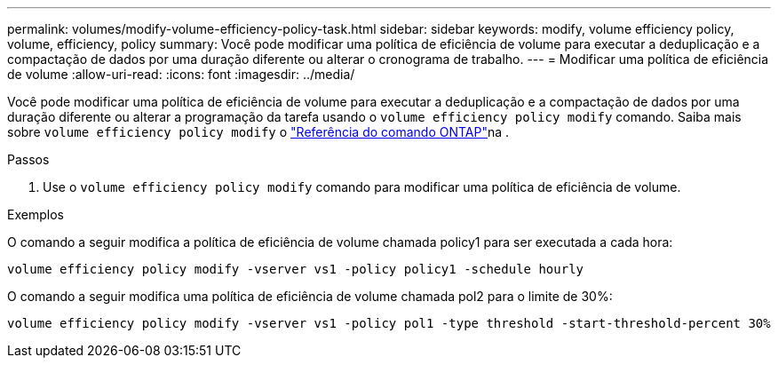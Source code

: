 ---
permalink: volumes/modify-volume-efficiency-policy-task.html 
sidebar: sidebar 
keywords: modify, volume efficiency policy, volume, efficiency, policy 
summary: Você pode modificar uma política de eficiência de volume para executar a deduplicação e a compactação de dados por uma duração diferente ou alterar o cronograma de trabalho. 
---
= Modificar uma política de eficiência de volume
:allow-uri-read: 
:icons: font
:imagesdir: ../media/


[role="lead"]
Você pode modificar uma política de eficiência de volume para executar a deduplicação e a compactação de dados por uma duração diferente ou alterar a programação da tarefa usando o `volume efficiency policy modify` comando. Saiba mais sobre `volume efficiency policy modify` o link:https://docs.netapp.com/us-en/ontap-cli/volume-efficiency-policy-modify.html["Referência do comando ONTAP"^]na .

.Passos
. Use o `volume efficiency policy modify` comando para modificar uma política de eficiência de volume.


.Exemplos
O comando a seguir modifica a política de eficiência de volume chamada policy1 para ser executada a cada hora:

`volume efficiency policy modify -vserver vs1 -policy policy1 -schedule hourly`

O comando a seguir modifica uma política de eficiência de volume chamada pol2 para o limite de 30%:

`volume efficiency policy modify -vserver vs1 -policy pol1 -type threshold -start-threshold-percent 30%`
